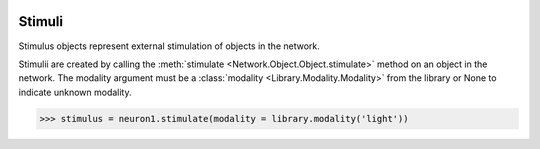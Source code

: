 .. image:: ../../../Images/Stimulus.png
   :width: 64
   :height: 64
   :align: left

Stimuli
=======

.. class:: Network.Stimulus.Stimulus

Stimulus objects represent external stimulation of objects in the network.

Stimulii are created by calling the :meth:`stimulate <Network.Object.Object.stimulate>` method on an object in the network.  The modality argument must be a :class:`modality <Library.Modality.Modality>` from the library or None to indicate unknown modality.

>>> stimulus = neuron1.stimulate(modality = library.modality('light'))

.. attribute:: Network.Stimulus.Stimulus.modality

	The :class:`modality <Library.Modality.Modality>` of the stimulus or None (unknown).

.. attribute:: Network.Stimulus.Stimulus.target

	The :class:`target <Network.Object.Object>` of the stimulus.